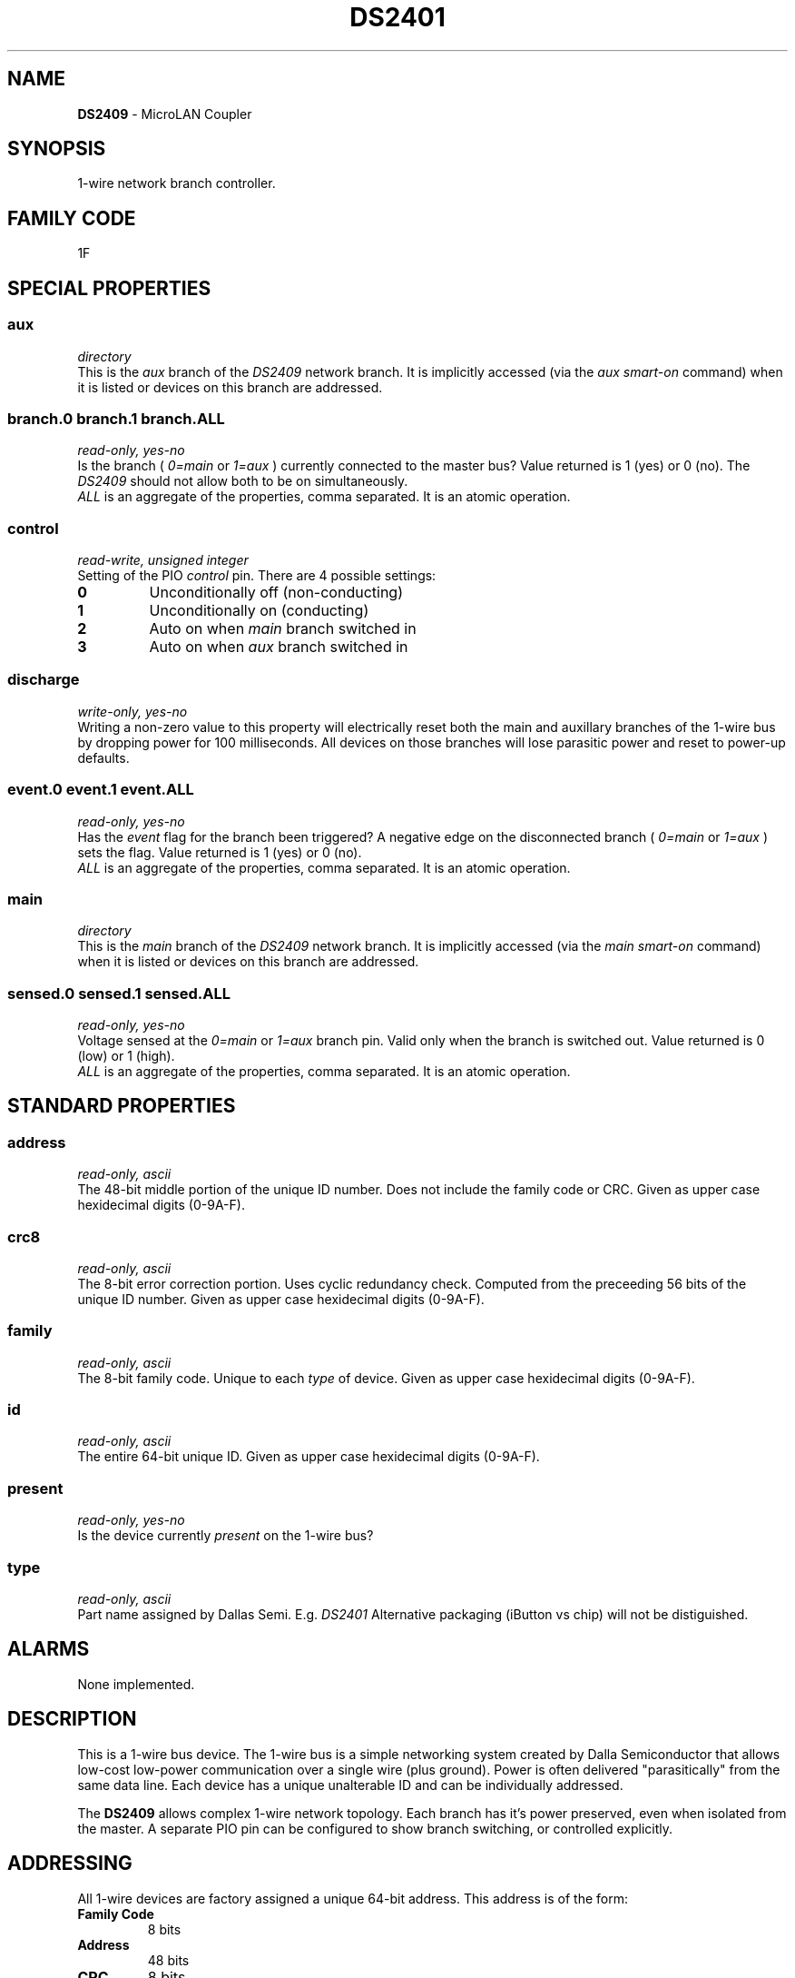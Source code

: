 '\"
'\" Copyright (c) 2003-2004 Paul H Alfille, MD
'\" (palfille@earthlink.net)
'\"
'\" Device manual page for the OWFS -- 1-wire filesystem package
'\" Based on Dallas Semiconductor, Inc's datasheets, and trial and error.
'\"
'\" Free for all use. No waranty. None. Use at your own risk.
'\" $Id$
'\"
.TH DS2401 3  2003 "OWFS Manpage" "One-Wire File System"
.SH NAME
.B DS2409
- MicroLAN Coupler
.SH SYNOPSIS
1-wire network branch controller.
.SH FAMILY CODE
1F
.SH SPECIAL PROPERTIES
.SS aux
.I directory
.br
This is the
.I aux
branch of the
.I DS2409
network branch. It is implicitly accessed (via the
.I aux smart-on
command) when it is listed or devices on this branch are addressed.
.SS branch.0 branch.1 branch.ALL
.I read-only, yes-no
.br
Is the branch (
.I 0=main
or
.I 1=aux
) currently connected to the master bus? Value returned is 1 (yes) or 0 (no). The
.I DS2409
should not allow both to be on simultaneously.
.br
.I ALL
is an aggregate of the properties, comma separated. It is an atomic operation.
.SS control
.I read-write, unsigned integer
.br
Setting of the PIO
.I control
pin. There are 4 possible settings:
.TP
.B 0
Unconditionally off (non-conducting)
.TP
.B 1
Unconditionally on (conducting)
.TP
.B 2
Auto on when
.I main
branch switched in
.TP
.B 3
Auto on when
.I aux
branch switched in
.SS discharge
.I write-only, yes-no
.br
Writing a non-zero value to this property will electrically reset both the main and auxillary branches of the 1-wire bus by dropping power for 100 milliseconds. All devices on those branches will lose parasitic power and reset to power-up defaults.
.SS event.0 event.1 event.ALL
.I read-only, yes-no
.br
Has the
.I event
flag for the branch been triggered? A negative edge on the disconnected branch (
.I 0=main
or
.I 1=aux
) sets the flag. Value returned is 1 (yes) or 0 (no).
.br
.I ALL
is an aggregate of the properties, comma separated. It is an atomic operation.
.SS main
.I directory
.br
This is the
.I main
branch of the
.I DS2409
network branch. It is implicitly accessed (via the
.I main smart-on
command) when it is listed or devices on this branch are addressed.
.SS sensed.0 sensed.1 sensed.ALL
.I read-only, yes-no
.br
Voltage sensed at the
.I 0=main
or
.I 1=aux
branch pin. Valid only when the branch is switched out. Value returned is 0 (low) or 1 (high).
.br
.I ALL
is an aggregate of the properties, comma separated. It is an atomic operation.
.SH STANDARD PROPERTIES
.SS address
.I read-only, ascii
.br
The 48-bit middle portion of the unique ID number. Does not include the family code or CRC. Given as upper case hexidecimal digits (0-9A-F).
.SS crc8
.I read-only, ascii
.br
The 8-bit error correction portion. Uses cyclic redundancy check. Computed from the preceeding 56 bits of the unique ID number. Given as upper case hexidecimal digits (0-9A-F).
.SS family
.I read-only, ascii
.br
The 8-bit family code. Unique to each
.I type
of device. Given as upper case hexidecimal digits (0-9A-F).
.SS id
.I read-only, ascii
.br
The entire 64-bit unique ID. Given as upper case hexidecimal digits (0-9A-F).
.SS present
.I read-only, yes-no
.br
Is the device currently
.I present
on the 1-wire bus?
.SS type
.I read-only, ascii
.br
Part name assigned by Dallas Semi. E.g.
.I DS2401
Alternative packaging (iButton vs chip) will not be distiguished.
.SH ALARMS
None implemented.
.SH DESCRIPTION
This is a 1-wire bus device. The 1-wire bus is a simple networking system created by Dalla Semiconductor that allows low-cost low-power communication over a single wire (plus ground). Power is often delivered "parasitically" from the same data line. Each device has a unique unalterable ID and can be individually addressed.
.PP
The
.B DS2409
allows complex 1-wire network topology. Each branch has it's power preserved, even when isolated from the master. A separate PIO pin can be configured to show branch switching, or controlled explicitly.
.SH ADDRESSING
All 1-wire devices are factory assigned a unique 64-bit address. This address is of the form:
.TP
.B Family Code
8 bits
.TP
.B Address
48 bits
.TP
.B CRC
8 bits
.IP
.PP
Addressing under OWFS is in hexidecimal, of form:
.IP
.B 01.123456789ABC
.PP
where
.B 01
is an example 8-bit family code, and
.B 12345678ABC
is an example 48 bit address.
.PP
The dot is optional, and the CRC code can included. If included, it must be correct.
.SH DATASHEET
.br
http://pdfserv.maxim-ic.com/en/ds/DS2409.pdf
.SH FILES
.TP
libow.so
Library providing most of the OWFS system. Bus master control, data parsing, etc.
.TP
owfs
Filesystem implementation. User space, using the FUSE kernel module.
.TP
owhttpd
Web server implementation of the OWFS system.
.SH SEE ALSO
owfs(3)
owhttpd(3)
DS2401(3)
DS2502(3)
.SH AVAILABILITY
http://owfs.sourceforge.net
.SH AUTHOR
Paul Alfille (palfille@earthlink.net)
